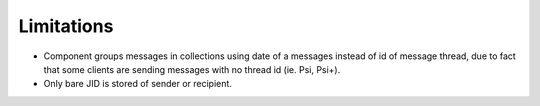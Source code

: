 Limitations
=============

-  Component groups messages in collections using date of a messages instead of id of message thread, due to fact that some clients are sending messages with no thread id (ie. Psi, Psi+).

-  Only bare JID is stored of sender or recipient.
